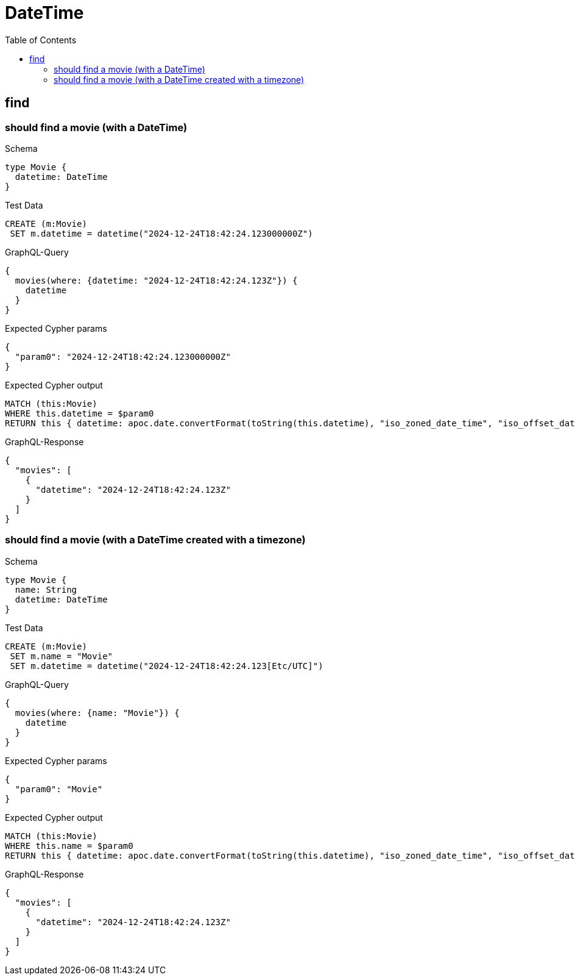 // This file was generated by the Test-Case extractor of neo4j-graphql
:toc:
:toclevels: 42

= DateTime

== find

=== should find a movie (with a DateTime)

.Schema
[source,graphql,schema=true]
----
type Movie {
  datetime: DateTime
}
----

.Test Data
[source,cypher,test-data=true]
----
CREATE (m:Movie)
 SET m.datetime = datetime("2024-12-24T18:42:24.123000000Z")
----

.GraphQL-Query
[source,graphql,request=true]
----
{
  movies(where: {datetime: "2024-12-24T18:42:24.123Z"}) {
    datetime
  }
}
----

.Expected Cypher params
[source,json]
----
{
  "param0": "2024-12-24T18:42:24.123000000Z"
}
----

.Expected Cypher output
[source,cypher]
----
MATCH (this:Movie)
WHERE this.datetime = $param0
RETURN this { datetime: apoc.date.convertFormat(toString(this.datetime), "iso_zoned_date_time", "iso_offset_date_time") } AS this
----

.GraphQL-Response
[source,json,response=true]
----
{
  "movies": [
    {
      "datetime": "2024-12-24T18:42:24.123Z"
    }
  ]
}
----

=== should find a movie (with a DateTime created with a timezone)

.Schema
[source,graphql,schema=true]
----
type Movie {
  name: String
  datetime: DateTime
}
----

.Test Data
[source,cypher,test-data=true]
----
CREATE (m:Movie)
 SET m.name = "Movie"
 SET m.datetime = datetime("2024-12-24T18:42:24.123[Etc/UTC]")
----

.GraphQL-Query
[source,graphql,request=true]
----
{
  movies(where: {name: "Movie"}) {
    datetime
  }
}
----

.Expected Cypher params
[source,json]
----
{
  "param0": "Movie"
}
----

.Expected Cypher output
[source,cypher]
----
MATCH (this:Movie)
WHERE this.name = $param0
RETURN this { datetime: apoc.date.convertFormat(toString(this.datetime), "iso_zoned_date_time", "iso_offset_date_time") } AS this
----

.GraphQL-Response
[source,json,response=true]
----
{
  "movies": [
    {
      "datetime": "2024-12-24T18:42:24.123Z"
    }
  ]
}
----
